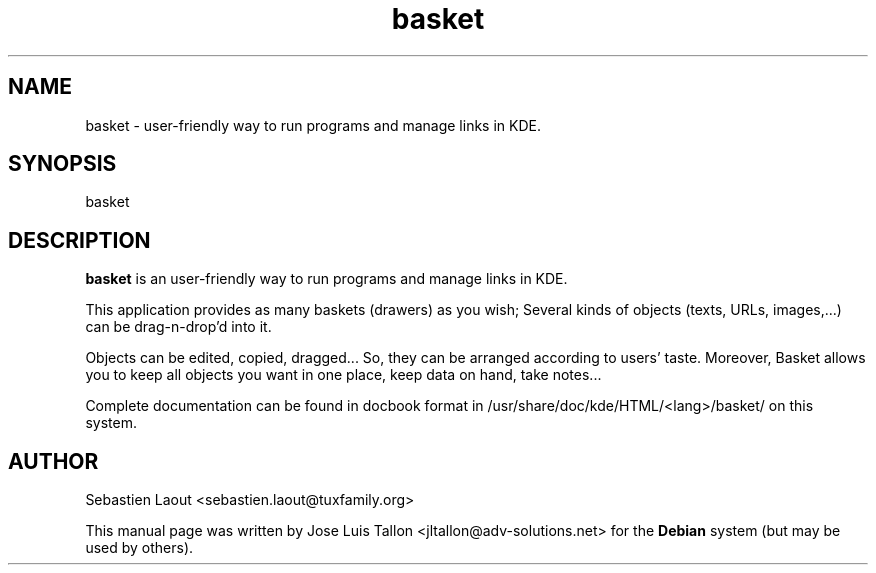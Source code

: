 .\" Author: Jose Luis Tallon <jltallon@adv-solutions.net>
.\"
.\" This is free software; you may redistribute it and/or modify
.\" it under the terms of the GNU General Public License as
.\" published by the Free Software Foundation; either version 2,
.\" or (at your option) any later version.
.\"
.\" This is distributed in the hope that it will be useful, but
.\" WITHOUT ANY WARRANTY; without even the implied warranty of
.\" MERCHANTABILITY or FITNESS FOR A PARTICULAR PURPOSE.  See the
.\" GNU General Public License for more details.
.\"
.\" You should have received a copy of the GNU General Public License
.\" along with the Debian GNU/Linux system; if not, write to the Free
.\" Software Foundation, Inc., 59 Temple Place, Suite 330, Boston, MA
.\" 02111-1307 USA
.TH basket "23" "October 2004"
.SH NAME
basket \- user-friendly way to run programs and manage links in KDE.
.SH SYNOPSIS
basket
.SH DESCRIPTION
.B basket
is an user-friendly way to run programs and manage links in KDE.
.PP
This application provides as many baskets (drawers) as you wish;
Several kinds of objects (texts, URLs, images,...) can be 
drag-n-drop'd into it.
.PP
Objects can be edited, copied, dragged... So, they can be arranged
according to users' taste. Moreover, Basket allows you to keep all 
objects you want in one place, keep data on hand, take notes...
.PP
Complete documentation can be found in docbook format in
/usr/share/doc/kde/HTML/<lang>/basket/ on this system.
.SH AUTHOR
Sebastien Laout <sebastien.laout@tuxfamily.org>
.PP
This manual page was written by Jose Luis Tallon 
.nh
<jltallon@adv\-solutions.net> 
for the \fBDebian\fP system (but may be used by others).
